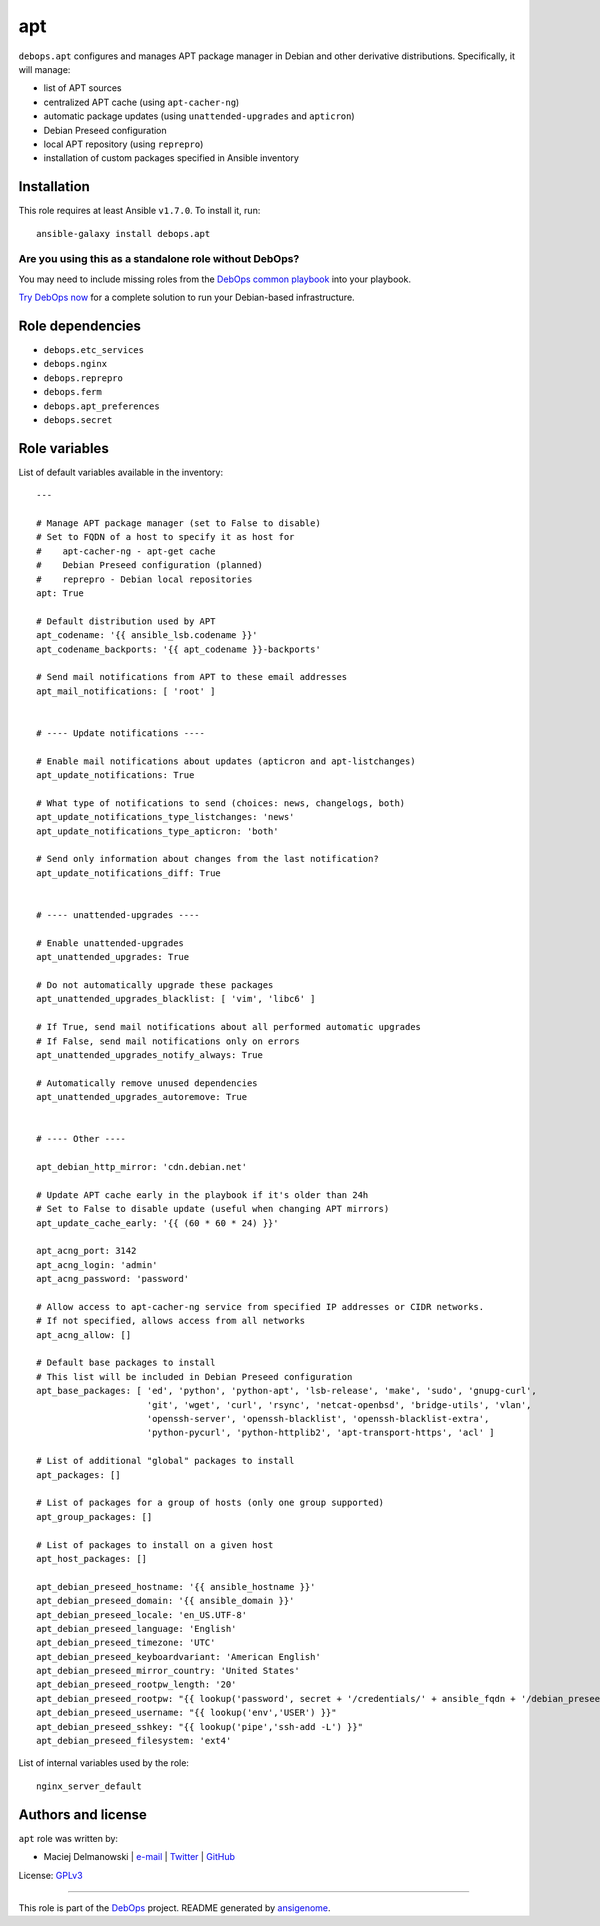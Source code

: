 |DebOps| apt
############

.. |DebOps| image:: http://debops.org/images/debops-small.png
   :target: http://debops.org

|Travis CI| |test-suite| |Ansible Galaxy|

.. |Travis CI| image:: http://img.shields.io/travis/debops/ansible-apt.svg?style=flat
   :target: http://travis-ci.org/debops/ansible-apt

.. |test-suite| image:: http://img.shields.io/badge/test--suite-ansible--apt-blue.svg?style=flat
   :target: https://github.com/debops/test-suite/tree/master/ansible-apt/

.. |Ansible Galaxy| image:: http://img.shields.io/badge/galaxy-debops.apt-660198.svg?style=flat
   :target: https://galaxy.ansible.com/list#/roles/1551



``debops.apt`` configures and manages APT package manager in Debian and other
derivative distributions. Specifically, it will manage:

* list of APT sources
* centralized APT cache (using ``apt-cacher-ng``)
* automatic package updates (using ``unattended-upgrades`` and ``apticron``)
* Debian Preseed configuration
* local APT repository (using ``reprepro``)
* installation of custom packages specified in Ansible inventory

Installation
~~~~~~~~~~~~

This role requires at least Ansible ``v1.7.0``. To install it, run:

::

    ansible-galaxy install debops.apt

Are you using this as a standalone role without DebOps?
=======================================================

You may need to include missing roles from the `DebOps common playbook`_
into your playbook.

`Try DebOps now`_ for a complete solution to run your Debian-based infrastructure.

.. _DebOps common playbook: https://github.com/debops/debops-playbooks/blob/master/playbooks/common.yml
.. _Try DebOps now: https://github.com/debops/debops/


Role dependencies
~~~~~~~~~~~~~~~~~

- ``debops.etc_services``
- ``debops.nginx``
- ``debops.reprepro``
- ``debops.ferm``
- ``debops.apt_preferences``
- ``debops.secret``


Role variables
~~~~~~~~~~~~~~

List of default variables available in the inventory:

::

    ---
    
    # Manage APT package manager (set to False to disable)
    # Set to FQDN of a host to specify it as host for
    #    apt-cacher-ng - apt-get cache
    #    Debian Preseed configuration (planned)
    #    reprepro - Debian local repositories
    apt: True
    
    # Default distribution used by APT
    apt_codename: '{{ ansible_lsb.codename }}'
    apt_codename_backports: '{{ apt_codename }}-backports'
    
    # Send mail notifications from APT to these email addresses
    apt_mail_notifications: [ 'root' ]
    
    
    # ---- Update notifications ----
    
    # Enable mail notifications about updates (apticron and apt-listchanges)
    apt_update_notifications: True
    
    # What type of notifications to send (choices: news, changelogs, both)
    apt_update_notifications_type_listchanges: 'news'
    apt_update_notifications_type_apticron: 'both'
    
    # Send only information about changes from the last notification?
    apt_update_notifications_diff: True
    
    
    # ---- unattended-upgrades ----
    
    # Enable unattended-upgrades
    apt_unattended_upgrades: True
    
    # Do not automatically upgrade these packages
    apt_unattended_upgrades_blacklist: [ 'vim', 'libc6' ]
    
    # If True, send mail notifications about all performed automatic upgrades
    # If False, send mail notifications only on errors
    apt_unattended_upgrades_notify_always: True
    
    # Automatically remove unused dependencies
    apt_unattended_upgrades_autoremove: True
    
    
    # ---- Other ----
    
    apt_debian_http_mirror: 'cdn.debian.net'
    
    # Update APT cache early in the playbook if it's older than 24h
    # Set to False to disable update (useful when changing APT mirrors)
    apt_update_cache_early: '{{ (60 * 60 * 24) }}'
    
    apt_acng_port: 3142
    apt_acng_login: 'admin'
    apt_acng_password: 'password'
    
    # Allow access to apt-cacher-ng service from specified IP addresses or CIDR networks.
    # If not specified, allows access from all networks
    apt_acng_allow: []
    
    # Default base packages to install
    # This list will be included in Debian Preseed configuration
    apt_base_packages: [ 'ed', 'python', 'python-apt', 'lsb-release', 'make', 'sudo', 'gnupg-curl',
                         'git', 'wget', 'curl', 'rsync', 'netcat-openbsd', 'bridge-utils', 'vlan',
                         'openssh-server', 'openssh-blacklist', 'openssh-blacklist-extra',
                         'python-pycurl', 'python-httplib2', 'apt-transport-https', 'acl' ]
    
    # List of additional "global" packages to install
    apt_packages: []
    
    # List of packages for a group of hosts (only one group supported)
    apt_group_packages: []
    
    # List of packages to install on a given host
    apt_host_packages: []
    
    apt_debian_preseed_hostname: '{{ ansible_hostname }}'
    apt_debian_preseed_domain: '{{ ansible_domain }}'
    apt_debian_preseed_locale: 'en_US.UTF-8'
    apt_debian_preseed_language: 'English'
    apt_debian_preseed_timezone: 'UTC'
    apt_debian_preseed_keyboardvariant: 'American English'
    apt_debian_preseed_mirror_country: 'United States'
    apt_debian_preseed_rootpw_length: '20'
    apt_debian_preseed_rootpw: "{{ lookup('password', secret + '/credentials/' + ansible_fqdn + '/debian_preseed/system/root/password encrypt=md5_crypt length=' + apt_debian_preseed_rootpw_length) }}"
    apt_debian_preseed_username: "{{ lookup('env','USER') }}"
    apt_debian_preseed_sshkey: "{{ lookup('pipe','ssh-add -L') }}"
    apt_debian_preseed_filesystem: 'ext4'

List of internal variables used by the role:

::

    nginx_server_default


Authors and license
~~~~~~~~~~~~~~~~~~~

``apt`` role was written by:

- Maciej Delmanowski | `e-mail <mailto:drybjed@gmail.com>`_ | `Twitter <https://twitter.com/drybjed>`_ | `GitHub <https://github.com/drybjed>`_

License: `GPLv3 <https://tldrlegal.com/license/gnu-general-public-license-v3-%28gpl-3%29>`_

****

This role is part of the `DebOps`_ project. README generated by `ansigenome`_.

.. _DebOps: http://debops.org/
.. _Ansigenome: https://github.com/nickjj/ansigenome/
